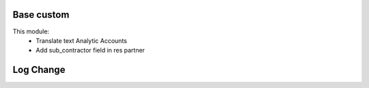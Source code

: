 Base custom
===========

This module:
  - Translate text Analytic Accounts
  - Add sub_contractor field in res partner

Log Change
==========
